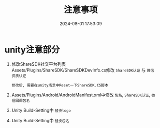 #+title: 注意事项
#+date: 2024-08-01 17:53:09
#+hugo_section: docs
#+hugo_bundle: client/build/build
#+export_file_name: index
#+hugo_weight: 1
#+hugo_draft: false
#+hugo_auto_set_lastmod: t
#+hugo_custom_front_matter: :bookCollapseSection false

* unity注意部分
  1. 修改ShareSDK社交平台列表
     Assets/Plugins/ShareSDK/ShareSDKDevInfo.cs修改 =ShareSDK认证= 与 =微信资质认证=
     : 修改后, 需要在unity场景中Reset一下ShareSDK.CS脚本
  2. Assets/Plugins/Android/AndroidManifest.xml中修改 =包名=, =ShareSDK认证=, =微信回调包名=
  3. Unity Build-Setting中 =替换logo=
  4. Unity Build-Setting中 =替换包名=
